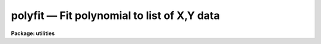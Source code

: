 polyfit — Fit polynomial to list of X,Y data
============================================

**Package: utilities**

.. raw:: html

  <BODY>
  <TABLE WIDTH="100%" BORDER=0><TR>
  <TD ALIGN=LEFT><FONT SIZE=4>
  <B>polyfit (Nov87)</B></FONT></TD>
  <TD ALIGN=CENTER><FONT SIZE=4>
  <B>utilities</B>
  </FONT></TD>
  <TD ALIGN=RIGHT><FONT SIZE=4>
  <B>polyfit (Nov87)</B></FONT></TD>
  </TR></TABLE><P>
  <TITLE>polyfit</TITLE>
  <UL>
  </UL>
  <H2><A NAME="s_name">NAME</A></H2>
  <! BeginSection: 'NAME'>
  <UL>
  polyfit -- fit a polynomial to sets of data
  </UL>
  <! EndSection:   'NAME'>
  <H2><A NAME="s_usage">USAGE</A></H2>
  <! BeginSection: 'USAGE'>
  <UL>
  polyfit filelist order
  </UL>
  <! EndSection:   'USAGE'>
  <H2><A NAME="s_parameters">PARAMETERS</A></H2>
  <! BeginSection: 'PARAMETERS'>
  <UL>
  <DL>
  <DT><B><A NAME="l_"><B>filelist</B></A></B></DT>
  <! Sec='PARAMETERS' Level=0 Label='' Line='\fBfilelist\fR'>
  <DD>File containing X,Y, SIGMAY triples to be fit. May be STDIN, or a list
  of file names. Note that the third list quantity is only required if
  <I>weighting</I> = instrumental.
  </DD>
  </DL>
  <DL>
  <DT><B><A NAME="l_"><B>order</B></A></B></DT>
  <! Sec='PARAMETERS' Level=0 Label='' Line='\fBorder\fR'>
  <DD>The order of the polynomial fit. (e.g. a parabolic fit has order 2)
  </DD>
  </DL>
  <DL>
  <DT><B><A NAME="l_weighting">weighting = uniform</A></B></DT>
  <! Sec='PARAMETERS' Level=0 Label='weighting' Line='weighting = uniform'>
  <DD>The type of weighting for the fit. The choices are:
  <DL>
  <DT><B><A NAME="l_uniform">uniform</A></B></DT>
  <! Sec='PARAMETERS' Level=1 Label='uniform' Line='uniform'>
  <DD>No weighting.
  </DD>
  </DL>
  <DL>
  <DT><B><A NAME="l_instrumental">instrumental</A></B></DT>
  <! Sec='PARAMETERS' Level=1 Label='instrumental' Line='instrumental'>
  <DD>The weight of each point is equal to 1. / SIGMAY ** 2.
  </DD>
  </DL>
  <DL>
  <DT><B><A NAME="l_statistical">statistical</A></B></DT>
  <! Sec='PARAMETERS' Level=1 Label='statistical' Line='statistical'>
  <DD>The weight of each point is equal to 1. / Y.
  </DD>
  </DL>
  </DD>
  </DL>
  <DL>
  <DT><B><A NAME="l_"><B>verbose</B> = no</A></B></DT>
  <! Sec='PARAMETERS' Level=0 Label='' Line='\fBverbose\fR = no'>
  <DD>If <B>verbose</B> = yes, additional information about the fit is printed on
  the standard output.
  </DD>
  </DL>
  <DL>
  <DT><B><A NAME="l_"><B>listdata</B> = no</A></B></DT>
  <! Sec='PARAMETERS' Level=0 Label='' Line='\fBlistdata\fR = no'>
  <DD>If <B>listdata</B> = yes, the only output will be the calculated values for the
  X,Y pairs. This is useful as input to <I>graph</I>.
  </DD>
  </DL>
  </UL>
  <! EndSection:   'PARAMETERS'>
  <H2><A NAME="s_description">DESCRIPTION</A></H2>
  <! BeginSection: 'DESCRIPTION'>
  <UL>
  A polynomial weighted fit of specified order is fit to the X,Y, SIGMAY data
  triples
  read from the input file, files, or STDIN. The resulting coefficients
  of the polynomial are printed on the first line of the standard output.
  The uncertainty in each coefficient is printed on the next line.
  These are listed as:
  <P>
  <BR>
  a0 a1 a2 a3 ...
  <BR>
  s0 s1 s2 s3 ...
  <P>
  <BR>
  where the polynomial has the form:
  <P>
  <BR>
  y = a0 + a1*x + a2*x**2 + a3*x**3 + ...
  <P>
  <BR>
  and the coefficients have uncertainties ("<TT>sigmas</TT>") s0 - sN.
  <P>
  If verbose is set to yes, the following additional information is
  listed: the resulting reduced chi-square, f-test, correlation coefficient,
  standard deviation of residuals, and number of items in the list.
  Also a tabular listing of each data element, X,Y, SIGMAY and the independent
  variable, Yc, as calculated according to the fit, is printed.
  <P>
  If listdata is set to yes, the only output which will appear will
  be the listing of X,Yc,Y, SIGMAY. This provides a list suitable as input to
  GRAPH or any other list oriented utility. Setting listdata to yes
  overrides the verbose option.
  <P>
  The routine REGRES from the library of routines written by Bevington is used 
  for the fit; see <B>Data Reduction and Error Analysis</B>, by Bevington.
  </UL>
  <! EndSection:   'DESCRIPTION'>
  <H2><A NAME="s_examples">EXAMPLES</A></H2>
  <! BeginSection: 'EXAMPLES'>
  <UL>
  	cl&gt; polyfit STDIN 2
  <BR>
  	cl&gt; polyfit datafile 4 verbose+
  </UL>
  <! EndSection:   'EXAMPLES'>
  <H2><A NAME="s_bugs">BUGS</A></H2>
  <! BeginSection: 'BUGS'>
  <UL>
  The maximum number of data elements is currently limited to 1000
  X,Y,SIGMAY triples.  Also the system must be overdetermined.  That is, the
  number of data elements must exceed the order by at least 2.
  <P>
  Beware of data elements having large dynamic range.  The limitation
  of the machine exponent range can produce overflow and underflow
  arithmetic exceptions.
  </UL>
  <! EndSection:   'BUGS'>
  <H2><A NAME="s_see_also">SEE ALSO</A></H2>
  <! BeginSection: 'SEE ALSO'>
  <UL>
  curfit
  </UL>
  <! EndSection:    'SEE ALSO'>
  
  <! Contents: 'NAME' 'USAGE' 'PARAMETERS' 'DESCRIPTION' 'EXAMPLES' 'BUGS' 'SEE ALSO'  >
  
  </BODY>
  </HTML>